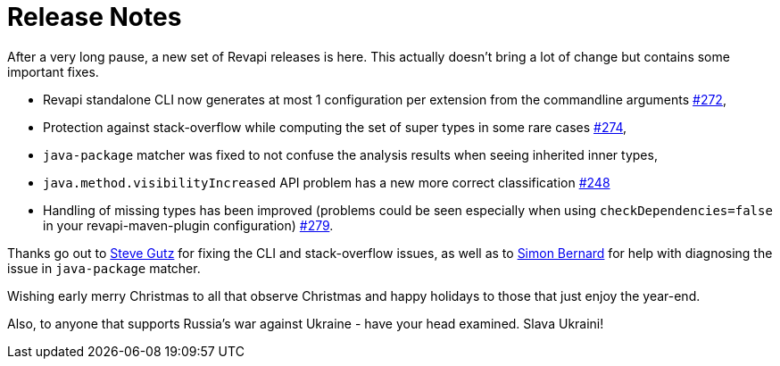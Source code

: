 = Release Notes
:page-publish_date: 2022-12-08
:page-layout: news-article

After a very long pause, a new set of Revapi releases is here. This actually doesn't bring a lot of change but contains some important fixes.

* Revapi standalone CLI now generates at most 1 configuration per extension from the commandline arguments https://github.com/revapi/revapi/pull/272[#272],
* Protection against stack-overflow while computing the set of super types in some rare cases https://github.com/revapi/revapi/pull/274[#274],
* `java-package` matcher was fixed to not confuse the analysis results when seeing inherited inner types,
* `java.method.visibilityIncreased` API problem has a new more correct classification https://github.com/revapi/revapi/issues/248[#248]
* Handling of missing types has been improved (problems could be seen especially when using `checkDependencies=false` in your revapi-maven-plugin configuration) https://github.com/revapi/revapi/issues/279[#279].

Thanks go out to https://github.com/stevegutz[Steve Gutz] for fixing the CLI and stack-overflow issues, as well as to https://github.com/sbernard31[Simon Bernard] for help with diagnosing the issue in `java-package` matcher.

Wishing early merry Christmas to all that observe Christmas and happy holidays to those that just enjoy the year-end.

Also, to anyone that supports Russia's war against Ukraine - have your head examined. Slava Ukraini!

